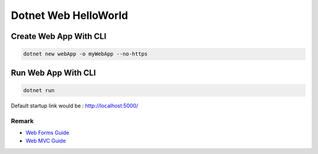 Dotnet Web HelloWorld
==========================

Create Web App With CLI
^^^^^^^^^^^^^^^^^^^^^^^^^^^^^^^^

.. code-block::

  dotnet new webApp -o myWebApp --no-https
  
Run Web App With CLI
^^^^^^^^^^^^^^^^^^^^^^^^^^^^^^^^

.. code-block::

  dotnet run

Default startup link would be : http://localhost:5000/

.. image:: ../../images/webapp.png
  :width: 600px


Remark
------------------

* `Web Forms Guide <https://docs.microsoft.com/en-us/aspnet/mvc/overview/getting-started/getting-started-with-ef-using-mvc/implementing-basic-crud-functionality-with-the-entity-framework-in-asp-net-mvc-application>`_
* `Web MVC Guide <https://docs.microsoft.com/en-us/aspnet/mvc/>`_
